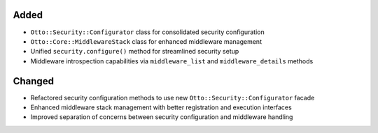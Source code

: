 Added
-----

- ``Otto::Security::Configurator`` class for consolidated security configuration
- ``Otto::Core::MiddlewareStack`` class for enhanced middleware management
- Unified ``security.configure()`` method for streamlined security setup
- Middleware introspection capabilities via ``middleware_list`` and ``middleware_details`` methods

Changed
-------

- Refactored security configuration methods to use new ``Otto::Security::Configurator`` facade
- Enhanced middleware stack management with better registration and execution interfaces
- Improved separation of concerns between security configuration and middleware handling

.. Security
.. --------
..
.. - A bullet item for the Security category.
..
.. Documentation
.. -------------
..
.. - A bullet item for the Documentation category.
..
